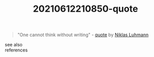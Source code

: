 :PROPERTIES:
:ID:       8e6e78a4-cfe8-4fa9-9b68-86fd1998cf9f
:END:
#+TITLE: 20210612210850-quote
#+STARTUP: overview latexpreview
#+ROAM_TAGS: quote permanent
#+CREATED: [2021-06-12 Cts]
#+LAST_MODIFIED: [2021-06-12 Cts 21:08]

#+begin_quote
"One cannot think without writing" - [[id:e2154f21-c75e-430c-9732-4c1fac95ded0][quote]] by [[file:20210613023039-niklas_luhmann.org][Niklas Luhmann]]
#+end_quote

- see also ::

- references ::
